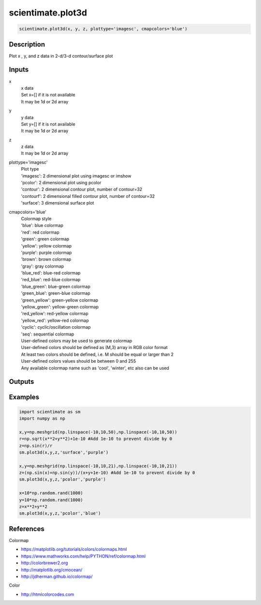 .. ++++++++++++++++++++++++++++++++YA LATIF++++++++++++++++++++++++++++++++++
.. +                                                                        +
.. + ScientiMate                                                            +
.. + Earth-Science Data Analysis Library                                    +
.. +                                                                        +
.. + Developed by: Arash Karimpour                                          +
.. + Contact     : www.arashkarimpour.com                                   +
.. + Developed/Updated (yyyy-mm-dd): 2019-02-01                             +
.. +                                                                        +
.. ++++++++++++++++++++++++++++++++++++++++++++++++++++++++++++++++++++++++++

scientimate.plot3d
==================

.. code:: python

    scientimate.plot3d(x, y, z, plottype='imagesc', cmapcolors='blue')

Description
-----------

Plot x , y, and z data in 2-d/3-d contour/surface plot

Inputs
------

x
    | x data
    | Set x=[] if it is not available
    | It may be 1d or 2d array
y
    | y data
    | Set y=[] if it is not available
    | It may be 1d or 2d array
z
    | z data
    | It may be 1d or 2d array
plottype='imagesc'
    | Plot type
    | 'imagesc': 2 dimensional plot using imagesc or imshow
    | 'pcolor': 2 dimensional plot using pcolor
    | 'contour': 2 dimensional contour plot, number of contour=32
    | 'contourf': 2 dimensional filled contour plot, number of contour=32
    | 'surface': 3 dimensional surface plot 
cmapcolors='blue'
    | Colormap style
    | 'blue': blue colormap
    | 'red': red colormap
    | 'green': green colormap
    | 'yellow': yellow colormap
    | 'purple': purple colormap
    | 'brown': brown colormap
    | 'gray': gray colormap
    | 'blue_red': blue-red colormap
    | 'red_blue': red-blue colormap
    | 'blue_green': blue-green colormap
    | 'green_blue': green-blue colormap
    | 'green_yellow': green-yellow colormap
    | 'yellow_green': yellow-green colormap
    | 'red_yellow': red-yellow colormap
    | 'yellow_red': yellow-red colormap
    | 'cyclic': cyclic/oscillation colormap 
    | 'seq': sequential colormap
    | User-defined colors may be used to generate colormap
    | User-defined colors should be defined as (M,3) array in RGB color format
    | At least two colors should be defined, i.e. M should be equal or larger than 2
    | User-defined colors values should be between 0 and 255
    | Any available colormap name such as 'cool', 'winter', etc also can be used

Outputs
-------


Examples
--------

.. code:: python

    import scientimate as sm
    import numpy as np

    x,y=np.meshgrid(np.linspace(-10,10,50),np.linspace(-10,10,50))
    r=np.sqrt(x**2+y**2)+1e-10 #Add 1e-10 to prevent divide by 0
    z=np.sin(r)/r
    sm.plot3d(x,y,z,'surface','purple')

    x,y=np.meshgrid(np.linspace(-10,10,21),np.linspace(-10,10,21))
    z=(np.sin(x)+np.sin(y))/(x+y+1e-10) #Add 1e-10 to prevent divide by 0
    sm.plot3d(x,y,z,'pcolor','purple')

    x=10*np.random.rand(1000)
    y=10*np.random.rand(1000)
    z=x**2+y**2
    sm.plot3d(x,y,z,'pcolor','blue')

References
----------

Colormap

* https://matplotlib.org/tutorials/colors/colormaps.html
* https://www.mathworks.com/help/PYTHON/ref/colormap.html
* http://colorbrewer2.org
* http://matplotlib.org/cmocean/
* http://jdherman.github.io/colormap/

Color

* http://htmlcolorcodes.com

.. License & Disclaimer
.. --------------------
..
.. Copyright (c) 2020 Arash Karimpour
..
.. http://www.arashkarimpour.com
..
.. THE SOFTWARE IS PROVIDED "AS IS", WITHOUT WARRANTY OF ANY KIND, EXPRESS OR
.. IMPLIED, INCLUDING BUT NOT LIMITED TO THE WARRANTIES OF MERCHANTABILITY,
.. FITNESS FOR A PARTICULAR PURPOSE AND NONINFRINGEMENT. IN NO EVENT SHALL THE
.. AUTHORS OR COPYRIGHT HOLDERS BE LIABLE FOR ANY CLAIM, DAMAGES OR OTHER
.. LIABILITY, WHETHER IN AN ACTION OF CONTRACT, TORT OR OTHERWISE, ARISING FROM,
.. OUT OF OR IN CONNECTION WITH THE SOFTWARE OR THE USE OR OTHER DEALINGS IN THE
.. SOFTWARE.
